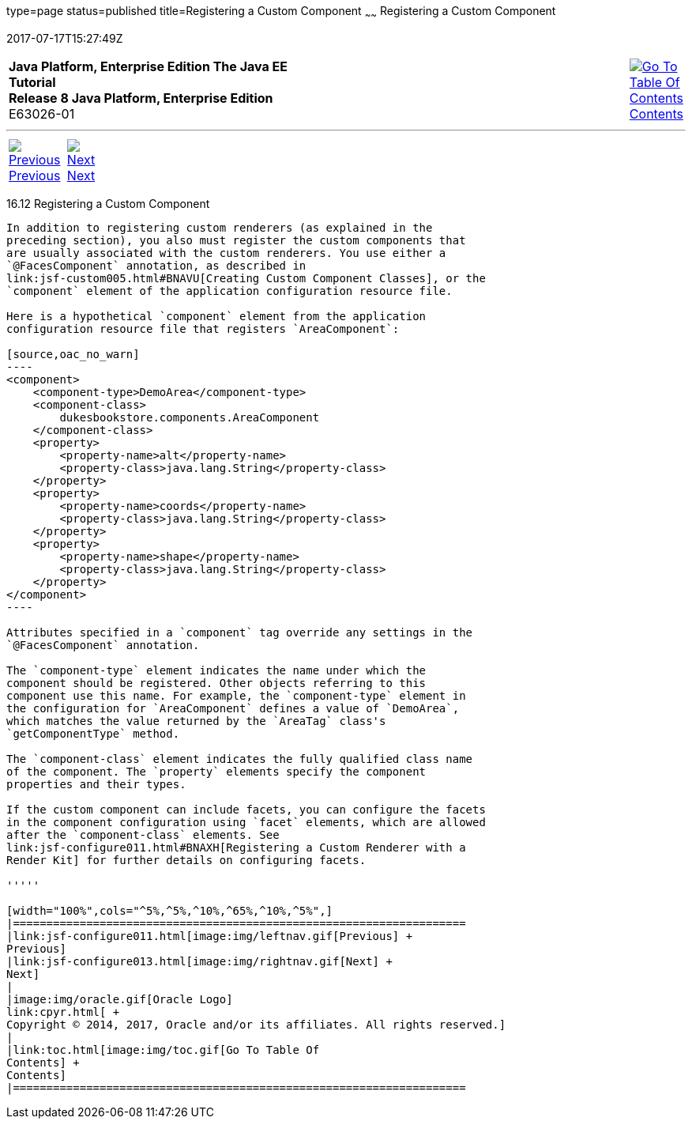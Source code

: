 type=page
status=published
title=Registering a Custom Component
~~~~~~
Registering a Custom Component
==============================
2017-07-17T15:27:49Z

[[top]]

[width="100%",cols="50%,45%,^5%",]
|=======================================================================
|*Java Platform, Enterprise Edition The Java EE Tutorial* +
*Release 8 Java Platform, Enterprise Edition* +
E63026-01
|
|link:toc.html[image:img/toc.gif[Go To Table Of
Contents] +
Contents]
|=======================================================================

'''''

[cols="^5%,^5%,90%",]
|=======================================================================
|link:jsf-configure011.html[image:img/leftnav.gif[Previous] +
Previous] 
|link:jsf-configure013.html[image:img/rightnav.gif[Next] +
Next] | 
|=======================================================================


[[BNAXI]]

[[registering-a-custom-component]]
16.12 Registering a Custom Component
------------------------------------

In addition to registering custom renderers (as explained in the
preceding section), you also must register the custom components that
are usually associated with the custom renderers. You use either a
`@FacesComponent` annotation, as described in
link:jsf-custom005.html#BNAVU[Creating Custom Component Classes], or the
`component` element of the application configuration resource file.

Here is a hypothetical `component` element from the application
configuration resource file that registers `AreaComponent`:

[source,oac_no_warn]
----
<component>
    <component-type>DemoArea</component-type>
    <component-class>
        dukesbookstore.components.AreaComponent
    </component-class>
    <property>
        <property-name>alt</property-name>
        <property-class>java.lang.String</property-class>
    </property>
    <property>
        <property-name>coords</property-name>
        <property-class>java.lang.String</property-class>
    </property>
    <property>
        <property-name>shape</property-name>
        <property-class>java.lang.String</property-class>
    </property>
</component>
----

Attributes specified in a `component` tag override any settings in the
`@FacesComponent` annotation.

The `component-type` element indicates the name under which the
component should be registered. Other objects referring to this
component use this name. For example, the `component-type` element in
the configuration for `AreaComponent` defines a value of `DemoArea`,
which matches the value returned by the `AreaTag` class's
`getComponentType` method.

The `component-class` element indicates the fully qualified class name
of the component. The `property` elements specify the component
properties and their types.

If the custom component can include facets, you can configure the facets
in the component configuration using `facet` elements, which are allowed
after the `component-class` elements. See
link:jsf-configure011.html#BNAXH[Registering a Custom Renderer with a
Render Kit] for further details on configuring facets.

'''''

[width="100%",cols="^5%,^5%,^10%,^65%,^10%,^5%",]
|====================================================================
|link:jsf-configure011.html[image:img/leftnav.gif[Previous] +
Previous] 
|link:jsf-configure013.html[image:img/rightnav.gif[Next] +
Next]
|
|image:img/oracle.gif[Oracle Logo]
link:cpyr.html[ +
Copyright © 2014, 2017, Oracle and/or its affiliates. All rights reserved.]
|
|link:toc.html[image:img/toc.gif[Go To Table Of
Contents] +
Contents]
|====================================================================
